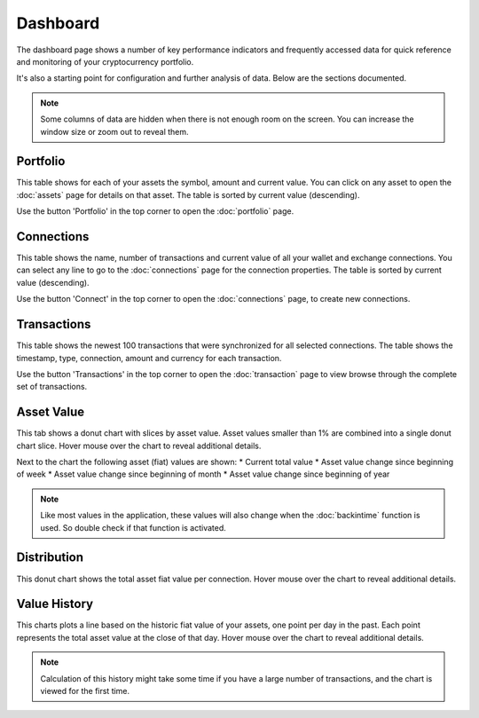 ######################
Dashboard
######################

The dashboard page shows a number of key performance indicators and frequently accessed data for quick reference and monitoring of your cryptocurrency portfolio.

It's also a starting point for configuration and further analysis of data. Below are the sections documented. 

.. note::
   Some columns of data are hidden when there is not enough room on the screen. You can increase the window size or zoom out to reveal them. 

======================
Portfolio
======================

This table shows for each of your assets the symbol, amount and current value. You can click on any asset to open the :doc:`assets` page for details on that asset. The table is sorted by current value (descending). 

Use the button 'Portfolio' in the top corner to open the :doc:`portfolio` page. 

======================
Connections
======================

This table shows the name, number of transactions and current value of all your wallet and exchange connections. You can select any line to go to the :doc:`connections` page for the connection properties. The table is sorted by current value (descending). 

Use the button 'Connect' in the top corner to open the :doc:`connections` page, to create new connections.

======================
Transactions
======================

This table shows the newest 100 transactions that were synchronized for all selected connections. The table shows the timestamp, type, connection, amount and currency for each transaction. 

Use the button 'Transactions' in the top corner to open the :doc:`transaction` page to view browse through the complete set of transactions.

======================
Asset Value
======================

This tab shows a donut chart with slices by asset value. Asset values smaller than 1% are combined into a single donut chart slice. Hover mouse over the chart to reveal additional details. 

Next to the chart the following asset (fiat) values are shown:
* Current total value
* Asset value change since beginning of week
* Asset value change since beginning of month
* Asset value change since beginning of year

.. note::
   Like most values in the application, these values will also change when the :doc:`backintime` function is used. So double check if that function is activated.

======================
Distribution
======================

This donut chart shows the total asset fiat value per connection. Hover mouse over the chart to reveal additional details. 

======================
Value History
======================

This charts plots a line based on the historic fiat value of your assets, one point per day in the past. Each point represents the total asset value at the close of that day. Hover mouse over the chart to reveal additional details. 

.. note::
    Calculation of this history might take some time if you have a large number of transactions, and the chart is viewed for the first time.
